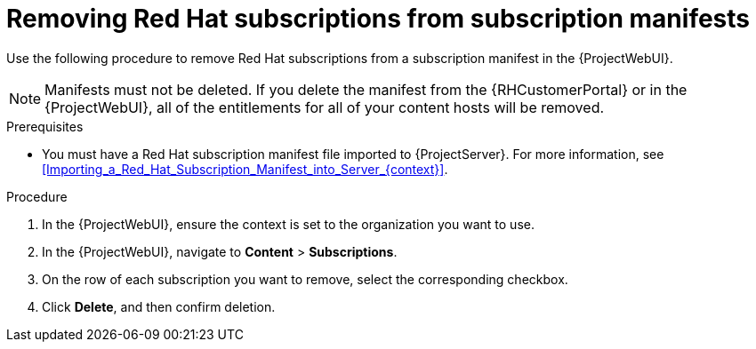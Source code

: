[id="Removing_Red_Hat_Subscriptions_from_Subscription_Manifests_{context}"]
= Removing Red Hat subscriptions from subscription manifests

Use the following procedure to remove Red Hat subscriptions from a subscription manifest in the {ProjectWebUI}.

[NOTE]
====
Manifests must not be deleted.
If you delete the manifest from the {RHCustomerPortal} or in the {ProjectWebUI}, all of the entitlements for all of your content hosts will be removed.
====

.Prerequisites
* You must have a Red{nbsp}Hat subscription manifest file imported to {ProjectServer}.
For more information, see xref:Importing_a_Red_Hat_Subscription_Manifest_into_Server_{context}[].

.Procedure
. In the {ProjectWebUI}, ensure the context is set to the organization you want to use.
. In the {ProjectWebUI}, navigate to *Content* > *Subscriptions*.
. On the row of each subscription you want to remove, select the corresponding checkbox.
. Click *Delete*, and then confirm deletion.
